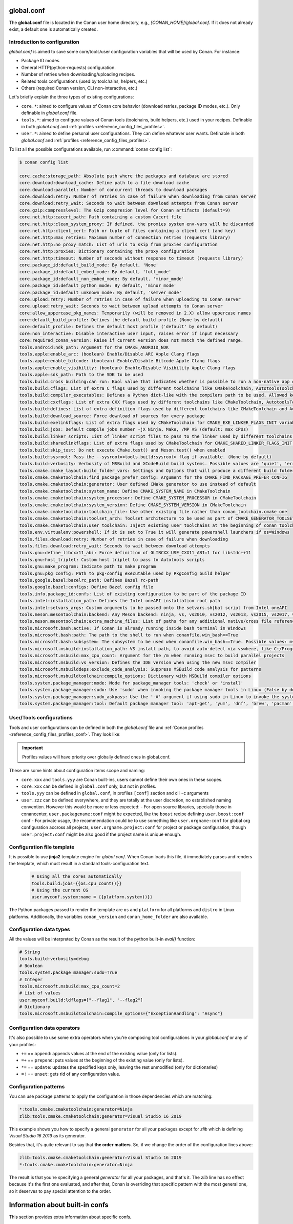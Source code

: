 .. _reference_config_files_global_conf:

global.conf
===========

The **global.conf** file is located in the Conan user home directory, e.g., *[CONAN_HOME]/global.conf*. If it does not
already exist, a default one is automatically created.

Introduction to configuration
-----------------------------

*global.conf* is aimed to save some core/tools/user configuration variables that will be used by Conan. For instance:

* Package ID modes.
* General HTTP(python-requests) configuration.
* Number of retries when downloading/uploading recipes.
* Related tools configurations (used by toolchains, helpers, etc.)
* Others (required Conan version, CLI non-interactive, etc.)

Let's briefly explain the three types of existing configurations:

* ``core.*``: aimed to configure values of Conan core behavior (download retries, package ID modes, etc.).
  Only definable in *global.conf* file.
* ``tools.*``: aimed to configure values of Conan tools (toolchains, build helpers, etc.) used in your recipes.
  Definable in both *global.conf* and :ref:`profiles <reference_config_files_profiles>`.
* ``user.*``: aimed to define personal user configurations. They can define whatever user wants.
  Definable in both *global.conf* and :ref:`profiles <reference_config_files_profiles>`.

To list all the possible configurations available, run :command:`conan config list`:

.. code-block:: text

    $ conan config list

    core.cache:storage_path: Absolute path where the packages and database are stored
    core.download:download_cache: Define path to a file download cache
    core.download:parallel: Number of concurrent threads to download packages
    core.download:retry: Number of retries in case of failure when downloading from Conan server
    core.download:retry_wait: Seconds to wait between download attempts from Conan server
    core.gzip:compresslevel: The Gzip compresion level for Conan artifacts (default=9)
    core.net.http:cacert_path: Path containing a custom Cacert file
    core.net.http:clean_system_proxy: If defined, the proxies system env-vars will be discarded
    core.net.http:client_cert: Path or tuple of files containing a client cert (and key)
    core.net.http:max_retries: Maximum number of connection retries (requests library)
    core.net.http:no_proxy_match: List of urls to skip from proxies configuration
    core.net.http:proxies: Dictionary containing the proxy configuration
    core.net.http:timeout: Number of seconds without response to timeout (requests library)
    core.package_id:default_build_mode: By default, 'None'
    core.package_id:default_embed_mode: By default, 'full_mode'
    core.package_id:default_non_embed_mode: By default, 'minor_mode'
    core.package_id:default_python_mode: By default, 'minor_mode'
    core.package_id:default_unknown_mode: By default, 'semver_mode'
    core.upload:retry: Number of retries in case of failure when uploading to Conan server
    core.upload:retry_wait: Seconds to wait between upload attempts to Conan server
    core:allow_uppercase_pkg_names: Temporarily (will be removed in 2.X) allow uppercase names
    core:default_build_profile: Defines the default build profile (None by default)
    core:default_profile: Defines the default host profile ('default' by default)
    core:non_interactive: Disable interactive user input, raises error if input necessary
    core:required_conan_version: Raise if current version does not match the defined range.
    tools.android:ndk_path: Argument for the CMAKE_ANDROID_NDK
    tools.apple:enable_arc: (boolean) Enable/Disable ARC Apple Clang flags
    tools.apple:enable_bitcode: (boolean) Enable/Disable Bitcode Apple Clang flags
    tools.apple:enable_visibility: (boolean) Enable/Disable Visibility Apple Clang flags
    tools.apple:sdk_path: Path to the SDK to be used
    tools.build.cross_building:can_run: Bool value that indicates whether is possible to run a non-native app on the same architecture. It's used by 'can_run' tool
    tools.build:cflags: List of extra C flags used by different toolchains like CMakeToolchain, AutotoolsToolchain and MesonToolchain
    tools.build:compiler_executables: Defines a Python dict-like with the compilers path to be used. Allowed keys {'c', 'cpp', 'cuda', 'objc', 'objcxx', 'rc', 'fortran', 'asm', 'hip', 'ispc'}
    tools.build:cxxflags: List of extra CXX flags used by different toolchains like CMakeToolchain, AutotoolsToolchain and MesonToolchain
    tools.build:defines: List of extra definition flags used by different toolchains like CMakeToolchain and AutotoolsToolchain
    tools.build:download_source: Force download of sources for every package
    tools.build:exelinkflags: List of extra flags used by CMakeToolchain for CMAKE_EXE_LINKER_FLAGS_INIT variable
    tools.build:jobs: Default compile jobs number -jX Ninja, Make, /MP VS (default: max CPUs)
    tools.build:linker_scripts: List of linker script files to pass to the linker used by different toolchains like CMakeToolchain, AutotoolsToolchain, and MesonToolchain
    tools.build:sharedlinkflags: List of extra flags used by CMakeToolchain for CMAKE_SHARED_LINKER_FLAGS_INIT variable
    tools.build:skip_test: Do not execute CMake.test() and Meson.test() when enabled
    tools.build:sysroot: Pass the --sysroot=<tools.build:sysroot> flag if available. (None by default)
    tools.build:verbosity: Verbosity of MSBuild and XCodeBuild build systems. Possible values are 'quiet', 'error', 'warning', 'notice', 'status', 'verbose', 'normal', 'debug', 'v', 'trace' and 'vv'
    tools.cmake.cmake_layout:build_folder_vars: Settings and Options that will produce a different build folder and different CMake presets names
    tools.cmake.cmaketoolchain:find_package_prefer_config: Argument for the CMAKE_FIND_PACKAGE_PREFER_CONFIG
    tools.cmake.cmaketoolchain:generator: User defined CMake generator to use instead of default
    tools.cmake.cmaketoolchain:system_name: Define CMAKE_SYSTEM_NAME in CMakeToolchain
    tools.cmake.cmaketoolchain:system_processor: Define CMAKE_SYSTEM_PROCESSOR in CMakeToolchain
    tools.cmake.cmaketoolchain:system_version: Define CMAKE_SYSTEM_VERSION in CMakeToolchain
    tools.cmake.cmaketoolchain:toolchain_file: Use other existing file rather than conan_toolchain.cmake one
    tools.cmake.cmaketoolchain:toolset_arch: Toolset architecture to be used as part of CMAKE_GENERATOR_TOOLSET in CMakeToolchain
    tools.cmake.cmaketoolchain:user_toolchain: Inject existing user toolchains at the beginning of conan_toolchain.cmake
    tools.env.virtualenv:powershell: If it is set to True it will generate powershell launchers if os=Windows
    tools.files.download:retry: Number of retries in case of failure when downloading
    tools.files.download:retry_wait: Seconds to wait between download attempts
    tools.gnu:define_libcxx11_abi: Force definition of GLIBCXX_USE_CXX11_ABI=1 for libstdc++11
    tools.gnu:host_triplet: Custom host triplet to pass to Autotools scripts
    tools.gnu:make_program: Indicate path to make program
    tools.gnu:pkg_config: Path to pkg-config executable used by PkgConfig build helper
    tools.google.bazel:bazelrc_path: Defines Bazel rc-path
    tools.google.bazel:configs: Define Bazel config file
    tools.info.package_id:confs: List of existing configuration to be part of the package ID
    tools.intel:installation_path: Defines the Intel oneAPI installation root path
    tools.intel:setvars_args: Custom arguments to be passed onto the setvars.sh|bat script from Intel oneAPI
    tools.meson.mesontoolchain:backend: Any Meson backend: ninja, vs, vs2010, vs2012, vs2013, vs2015, vs2017, vs2019, xcode
    tools.meson.mesontoolchain:extra_machine_files: List of paths for any additional native/cross file references to be appended to the existing Conan ones
    tools.microsoft.bash:active: If Conan is already running inside bash terminal in Windows
    tools.microsoft.bash:path: The path to the shell to run when conanfile.win_bash==True
    tools.microsoft.bash:subsystem: The subsystem to be used when conanfile.win_bash==True. Possible values: msys2, msys, cygwin, wsl, sfu
    tools.microsoft.msbuild:installation_path: VS install path, to avoid auto-detect via vswhere, like C:/Program Files (x86)/Microsoft Visual Studio/2019/Community. Use empty string to disable
    tools.microsoft.msbuild:max_cpu_count: Argument for the /m when running msvc to build parallel projects
    tools.microsoft.msbuild:vs_version: Defines the IDE version when using the new msvc compiler
    tools.microsoft.msbuilddeps:exclude_code_analysis: Suppress MSBuild code analysis for patterns
    tools.microsoft.msbuildtoolchain:compile_options: Dictionary with MSBuild compiler options
    tools.system.package_manager:mode: Mode for package_manager tools: 'check' or 'install'
    tools.system.package_manager:sudo: Use 'sudo' when invoking the package manager tools in Linux (False by default)
    tools.system.package_manager:sudo_askpass: Use the '-A' argument if using sudo in Linux to invoke the system package manager (False by default)
    tools.system.package_manager:tool: Default package manager tool: 'apt-get', 'yum', 'dnf', 'brew', 'pacman', 'choco', 'zypper', 'pkg' or 'pkgutil'


User/Tools configurations
-------------------------

Tools and user configurations can be defined in both the *global.conf* file and
:ref:`Conan profiles <reference_config_files_profiles_conf>`. They look like:


.. code-block:: text
    :caption: *global.conf*

    tools.build:verbosity=debug
    tools.microsoft.msbuild:max_cpu_count=2
    tools.microsoft.msbuild:vs_version = 16
    tools.build:jobs=10
    # User conf variable
    user.confvar:something=False

.. important::

    Profiles values will have priority over globally defined ones in global.conf.


These are some hints about configuration items scope and naming:

- ``core.xxx`` and ``tools.yyy`` are Conan built-ins, users cannot define their own ones in these scopes.
- ``core.xxx`` can be defined in ``global.conf`` only, but not in profiles.
- ``tools.yyy`` can be defined in ``global.conf``, in profiles ``[conf]`` section and cli ``-c`` arguments
- ``user.zzz`` can be defined everywhere, and they are totally at the user discretion, no established naming convention. However this would be more or less expected:
  - For open source libraries, specially those in conancenter, ``user.packagename:conf`` might be expected, like the ``boost`` recipe defining ``user.boost:conf`` conf
  - For private usage, the recommendation could be to use something like ``user.orgname:conf`` for global org configuration accross all projects, ``user.orgname.project:conf`` for project or package configuration, though ``user.project:conf`` might be also good if the project name is unique enough.


Configuration file template
---------------------------


It is possible to use **jinja2** template engine for *global.conf*. When Conan loads this file, it immediately parses
and renders the template, which must result in a standard tools-configuration text.

  .. code:: jinja

     # Using all the cores automatically
     tools.build:jobs={{os.cpu_count()}}
     # Using the current OS
     user.myconf.system:name = {{platform.system()}}


The Python packages passed to render the template are ``os`` and ``platform`` for all platforms and ``distro`` in Linux platforms.
Additionally, the variables ``conan_version`` and ``conan_home_folder`` are also available.


Configuration data types
------------------------


All the values will be interpreted by Conan as the result of the python built-in `eval()` function:

.. code-block:: text

    # String
    tools.build:verbosity=debug
    # Boolean
    tools.system.package_manager:sudo=True
    # Integer
    tools.microsoft.msbuild:max_cpu_count=2
    # List of values
    user.myconf.build:ldflags=["--flag1", "--flag2"]
    # Dictionary
    tools.microsoft.msbuildtoolchain:compile_options={"ExceptionHandling": "Async"}


Configuration data operators
----------------------------

It's also possible to use some extra operators when you're composing tool configurations in your *global.conf* or
any of your profiles:

* ``+=`` == ``append``: appends values at the end of the existing value (only for lists).
* ``=+`` == ``prepend``: puts values at the beginning of the existing value (only for lists).
* ``*=`` == ``update``: updates the specified keys only, leaving the rest unmodified (only for dictionaries)
* ``=!`` == ``unset``: gets rid of any configuration value.

.. code-block:: text
    :caption: *global.conf*

    # Define the value => ["-f1"]
    user.myconf.build:flags=["-f1"]

    # Append the value ["-f2"] => ["-f1", "-f2"]
    user.myconf.build:flags+=["-f2"]

    # Prepend the value ["-f0"] => ["-f0", "-f1", "-f2"]
    user.myconf.build:flags=+["-f0"]

    # Unset the value
    user.myconf.build:flags=!

    # Define the value => {"a": 1, "b": 2}
    user.myconf.build:other={"a": 1, "b": 2}

    # Update b = 4 => {"a": 1, "b": 4}
    user.myconf.build:other*={"b": 4}


Configuration patterns
----------------------

You can use package patterns to apply the configuration in those dependencies which are matching:

.. code-block:: text

    *:tools.cmake.cmaketoolchain:generator=Ninja
    zlib:tools.cmake.cmaketoolchain:generator=Visual Studio 16 2019

This example shows you how to specify a general ``generator`` for all your packages except for `zlib` which is defining
`Visual Studio 16 2019` as its generator.

Besides that, it's quite relevant to say that **the order matters**. So, if we change the order of the
configuration lines above:

.. code-block:: text

    zlib:tools.cmake.cmaketoolchain:generator=Visual Studio 16 2019
    *:tools.cmake.cmaketoolchain:generator=Ninja

The result is that you're specifying a general `generator` for all your packages, and that's it. The `zlib` line has no
effect because it's the first one evaluated, and after that, Conan is overriding that specific pattern with the most
general one, so it deserves to pay special attention to the order.


Information about built-in confs
================================

This section provides extra information about specific confs.

Networking confs
----------------

.. _reference_config_files_global_conf_ssl_certificates:

Configuration of client certificates
~~~~~~~~~~~~~~~~~~~~~~~~~~~~~~~~~~~~

Conan supports client TLS certificates. You can configure the path to your existing *Cacert* file and/or your client
certificate (and the key) using the following configuration variables:

* ``core.net.http:cacert_path``: Path containing a custom Cacert file.
* ``core.net.http:client_cert``: Path or tuple of files containing a client certificate (and the key). See more details in
  `Python requests and Client Side Certificates <https://requests.readthedocs.io/en/latest/user/advanced/#client-side-certificates>`_

For instance:

.. code-block:: text
    :caption: **[CONAN_HOME]/global.conf**

    core.net.http:cacert_path=/path/to/cacert.pem
    core.net.http:client_cert=('/path/client.cert', '/path/client.key')


.. seealso::

    * :ref:`Managing configuration in your recipes (self.conf_info) <conan_conanfile_model_conf_info>`


UX confs
--------

Skip warnings
~~~~~~~~~~~~~

There are several warnings that Conan outputs in certain cases which can be omitted via the ``core:skip_warnings`` conf,
by adding the warning tag to its value.

Those warnings are:

  - ``deprecated``: Messages for deprecated features such as legacy generators
